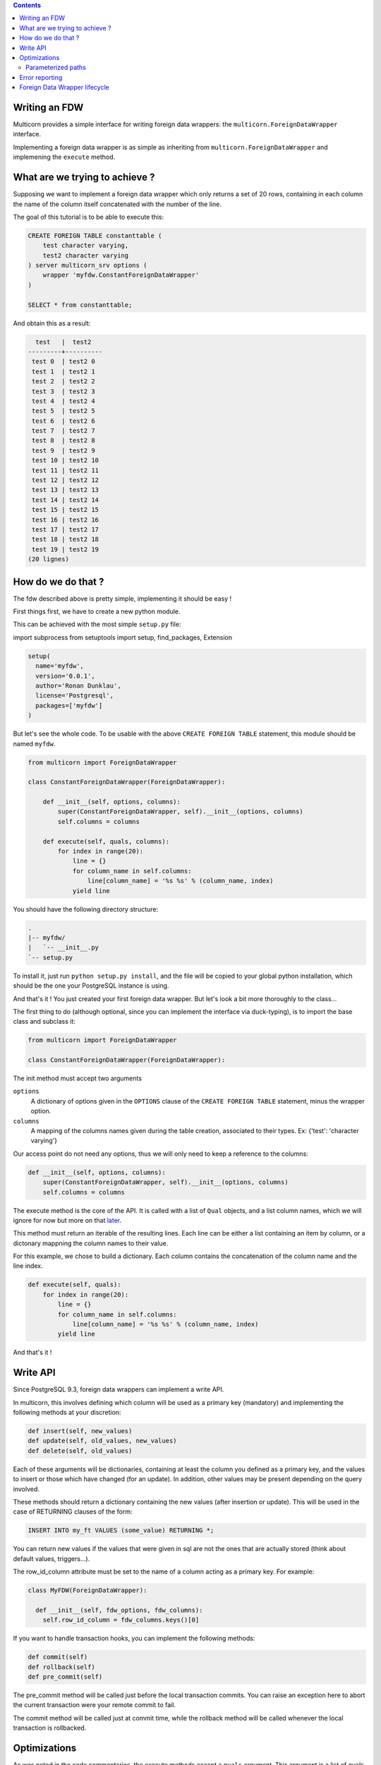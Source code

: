 .. contents::

Writing an FDW
==============

Multicorn provides a simple interface for writing foreign data wrappers: the
``multicorn.ForeignDataWrapper`` interface.

Implementing a foreign data wrapper is as simple as inheriting from ``multicorn.ForeignDataWrapper`` and implemening the ``execute`` method.

What are we trying to achieve ?
===============================

Supposing we want to implement a foreign data wrapper which only returns a set
of 20 rows, containing in each column the name of the column itself concatenated
with the number of the line.

The goal of this tutorial is to be able to execute this:

.. code-block:: sql

    CREATE FOREIGN TABLE constanttable (
        test character varying,
        test2 character varying
    ) server multicorn_srv options (
        wrapper 'myfdw.ConstantForeignDataWrapper'
    )

    SELECT * from constanttable;

And obtain this as a result:

.. code-block:: bash

      test   |  test2   
    ---------+----------
     test 0  | test2 0
     test 1  | test2 1
     test 2  | test2 2
     test 3  | test2 3
     test 4  | test2 4
     test 5  | test2 5
     test 6  | test2 6
     test 7  | test2 7
     test 8  | test2 8
     test 9  | test2 9
     test 10 | test2 10
     test 11 | test2 11
     test 12 | test2 12
     test 13 | test2 13
     test 14 | test2 14
     test 15 | test2 15
     test 16 | test2 16
     test 17 | test2 17
     test 18 | test2 18
     test 19 | test2 19
    (20 lignes)

How do we do that ?
===================

The fdw described above is pretty simple, implementing it should be easy !

First things first, we have to create a new python module.

This can be achieved with the most simple ``setup.py`` file:

import subprocess
from setuptools import setup, find_packages, Extension


.. code-block:: python

  setup(
    name='myfdw',
    version='0.0.1',
    author='Ronan Dunklau',
    license='Postgresql',
    packages=['myfdw']
  )

But let's see the whole code. To be usable with the above ``CREATE FOREIGN
TABLE`` statement, this module should be named ``myfdw``.


.. code-block:: python

    from multicorn import ForeignDataWrapper

    class ConstantForeignDataWrapper(ForeignDataWrapper):

        def __init__(self, options, columns):
            super(ConstantForeignDataWrapper, self).__init__(options, columns)
            self.columns = columns

        def execute(self, quals, columns):
            for index in range(20):
                line = {}
                for column_name in self.columns:
                    line[column_name] = '%s %s' % (column_name, index)
                yield line

You should have the following directory structure:

.. code-block:: bash

  .
  |-- myfdw/ 
  |   `-- __init__.py
  `-- setup.py

To install it, just run ``python setup.py install``, and the file will be copied
to your global python installation, which should be the one your PostgreSQL
instance is using.

And that's it !
You just created your first foreign data wrapper. But let's look a bit more
thoroughly to the class...

The first thing to do (although optional, since you can implement the interface
via duck-typing), is to import the base class and subclass it:

.. code-block:: python

    from multicorn import ForeignDataWrapper

    class ConstantForeignDataWrapper(ForeignDataWrapper):

The init method must accept two arguments

``options``
    A dictionary of options given in the ``OPTIONS`` clause of the 
    ``CREATE FOREIGN TABLE`` statement, minus the wrapper option.

``columns``
    A mapping of the columns names given during the table creation, associated
    to their types. 
    Ex: {'test': 'character varying'}


Our access point do not need any options, thus we will only need to keep a
reference to the columns:

.. code-block:: python
   
    def __init__(self, options, columns):
        super(ConstantForeignDataWrapper, self).__init__(options, columns)
        self.columns = columns


The execute method is the core of the API.
It is called with a list of ``Qual`` objects, and a list column names, which we will ignore 
for now but more on that `later <#optimizations>`_.

This method must return an iterable of the resulting lines.
Each line can be either a list containing an item by column,
or a dictonary mappning the column names to their value.

For this example, we chose to build a dictionary.
Each column contains the concatenation of the column name and
the line index.

.. code-block:: python

        def execute(self, quals):
            for index in range(20):
                line = {}
                for column_name in self.columns:
                    line[column_name] = '%s %s' % (column_name, index)
                yield line


And that's it !


Write API
=========

Since PostgreSQL 9.3, foreign data wrappers can implement a write API.

In multicorn, this involves defining which column will be used as a primary key (mandatory) and implementing the following methods at your
discretion:

.. code-block:: python

  def insert(self, new_values)
  def update(self, old_values, new_values)
  def delete(self, old_values)

Each of these arguments will be dictionaries, containing at least the column you
defined as a primary key, and the values to insert or those which have changed
(for an update). In addition, other values may be present depending on the query
involved.

These methods should return a dictionary containing the new values (after
insertion or update). This will be used in the case of RETURNING clauses of the
form:

.. code-block:: sql

  INSERT INTO my_ft VALUES (some_value) RETURNING *;

You can return new values if the values that were given in sql are not the ones
that are actually stored (think about default values, triggers...).

The row_id_column attribute must be set to the name of a column acting as a
primary key. For example:

.. code-block:: python

  class MyFDW(ForeignDataWrapper):

    def __init__(self, fdw_options, fdw_columns):
      self.row_id_column = fdw_columns.keys()[0]

If you want to handle transaction hooks, you can implement the following
methods:

.. code-block:: python

  def commit(self)
  def rollback(self)
  def pre_commit(self)

The pre_commit method will be called just before the local transaction commits.
You can raise an exception here to abort the current transaction were your
remote commit to fail.

The commit method will be called just at commit time, while the rollback method
will be called whenever the local transaction is rollbacked.


Optimizations
=============

As was noted in the code commentaries, the execute methods accept a ``quals`` argument.
This argument is a list of quals object, which are defined in `multicorn/__init__.py`_.
A Qual object defines a simple condition wich can be used by the foreign data
wrapper to restrict the number of the results.
The Qual class defines three instance's attributes:

- field_name: the name of the column concerned by the condition.
- operator: the name of the operator.
- value: the value expressed in the condition.

Let's suppose we write the following query:

.. code-block:: sql

    SELECT * from constanttable where test = 'test 2' and test2 like '%3%';

The method execute would be called with the following quals:

.. code-block:: python 
    
    [Qual('test', '=', 'test 2'), Qual('test', '~~', '3')]

Now you can use this information to reduce the set of results to return to the
postgresql server.

.. note:: 

    You don't HAVE to enforce those quals, Postgresql will check them anyway.
    It's nonetheless useful to reduce the amount of results you fetch over the
    network, for example.


.. _multicorn/__init__.py: https://github.com/Kozea/Multicorn/blob/master/python/multicorn/__init__.py

Similarly, the columns argument contains the list of needed columns.
You can use this information to reduce the amount of data that has to be
fetched.

For example, the following query:

.. code-block:: sql

    select test, test2 from constanttable;

would result in the following columns argument:

.. code-block:: python

    ['test', 'test2']

Once again, if you returns more than these columns everything should be fine.

Parameterized paths
-------------------

The python FDW implementor can affect the planner by implementing the
get_path_keys and get_rel_size methods.


.. code-block:: python

    def get_rel_size(self, quals, columns):

This method must return a tuple of the form (expected_number_of_row,
expected_mean_width_of_a_row (in bytes)).

The quals and columns arguments can be used to compute those estimates.

For example, the imapfdw computes a huge width whenever the payload column is
requested.

.. code-block:: python

    def get_path_keys(self):

This method must return a list of tuple of the form (column_name,
expected_number_of_row).

The expected_number_of_row must be computed as if a "where column_name =
some_value" filter were applied.

This helps the planner to estimate parameterized paths cost, and change the plan
accordingly.

For example, informing the planner that a filter on a column may return exactly
one row, instead of the full billion, may help it on deciding to use a
nested-loop instead of a full sequential scan.

Error reporting
===============

In the `multicorn.utils`_ module lies a simple utility function,
``log_to_postgres``.


.. _multicorn.utils: https://github.com/Kozea/Multicorn/blob/master/python/multicorn/utils.py

This function is mapped to the Postgresql function erreport.

It accepts three arguments:

``message`` (required)
    A python string containing the message to report.

``level`` (optional, defaults to ``logging.INFO``)
    The severity of the message. The following values are accepted:
        ``logging.DEBUG``
            Maps to a postgresql DEBUG1 message. In most configurations, it won't
            show at all.
        ``logging.INFO``
            Maps to a postgresql NOTICE message. A NOTICE message is passed to the
            client, as well as in the server logs.
        ``logging.WARNING``
            Maps to a postgresql WARNING message. A WARNING message is passed to the
            client, as well as in the server logs.
        ``logging.ERROR``
            Maps to a postgresql ERROR message. An ERROR message is passed to the
            client, as well as in the server logs.
            
            .. important:: 
                
                An ERROR message results in the current transaction being aborted.
                Think about the consequences when you use it !

        ``logging.CRITICAL``
            Maps to a postgresql FATAL message. Causes the current server process
            to abort.

            .. important:: 
                
                A CRITICAL message results in the current server process to be aborted
                Think about the consequences when you use it !

``hint`` (optional)
    An hint given to the user to resolve the cause of the message (ex:``Try
    adding the missing option in the table creation statement``) 


Foreign Data Wrapper lifecycle
==============================

The foreign data wrapper associated to a table is instantiated on a per-process
basis, and it happens when the first query is run against it.

Usually, postgresql server processes are spawned on a per-connection basis.

During the life time of a server process, the instance is cached.
That means that if you have to keep references to resources such as connections,
you should establish them in the ``__init__`` method and cache them as instance
attributes.
